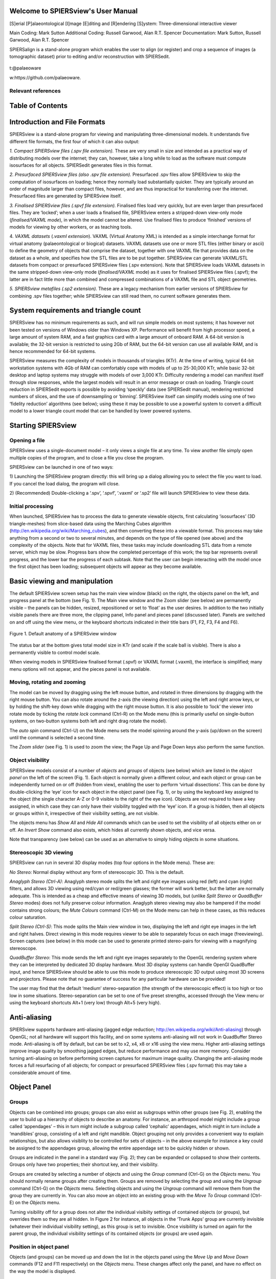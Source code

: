 .. SPIERSview documentation master file, created by
   sphinx-quickstart on Thu Oct  5 14:07:27 2018.
   You can adapt this file completely to your liking, but it should at least
   contain the root `toctree` directive.

Welcome to SPIERSview's User Manual
====================================

[S]erial [P]alaeontological [I]mage [E]diting and [R]endering [S]ystem: Three-dimensional interactive viewer

Main Coding: Mark Sutton
Additional Coding: Russell Garwood, Alan R.T. Spencer
Documentation: Mark Sutton, Russell Garwood, Alan R.T. Spencer

SPIERSalign is a stand-alone program which enables the user to align (or register) and crop a sequence of images (a tomographic dataset) prior to editing and/or reconstruction with SPIERSedit.

.. figure:: _static/palaeoware_logo_square.png
    :align: center

t:@palaeoware

w:https://github.com/palaeoware.

Relevant references
-------------------


Table of Contents
=================


Introduction and File Formats
=============================

SPIERSview is a stand-alone program for viewing and manipulating
three-dimensional models. It understands five different file formats,
the first four of which it can also output:

*1. Compact SPIERSview files (.spv file extension).* These are very
small in size and intended as a practical way of distributing models
over the internet; they can, however, take a long while to load as the
software must compute isosurfaces for all objects. SPIERSedit generates
files in this format.

*2. Presurfaced SPIERSview files (also .spv file extension).*
Presurfaced .spv files allow SPIERSview to skip the computation of
isosurfaces on loading; hence they normally load substantially quicker.
They are typically around an order of magnitude larger than compact
files, however, and are thus impractical for transferring over the
internet. Presurfaced files are generated by SPIERSview itself.

*3. Finalised SPIERSview files (.spvf file extension).* Finalised files
load very quickly, but are even larger than presurfaced files. They are
‘locked’; when a user loads a finalised file, SPIERSview enters a
stripped-down view-only mode (*finalised/VAXML mode*), in which the
model cannot be altered. Use finalised files to produce ‘finished’
versions of models for viewing by other workers, or as teaching tools.

4. *VAXML datasets* (*.vaxml extension*). VAXML (Virtual Anatomy XML) is
intended as a simple interchange format for virtual anatomy
(palaeontological or biogical) datasets. VAXML datasets use one or more
STL files (either binary or ascii) to define the geometry of objects
that comprise the dataset, together with one VAXML file that provides
data on the dataset as a whole, and specifies how the STL files are to
be put together. SPIERSview can generate VAXML/STL datasets from compact
or presurfaced SPIERSview files (.spv extension). Note that SPIERSview
loads VAXML datasets in the same stripped-down view-only mode
(*finalised/VAXML* mode) as it uses for finalised SPIERSview files
(.spvf); the latter are in fact little more than combined and compressed
combinations of a VAXML file and STL object geometries.

*5. SPIERSview metafiles (.sp2 extension).* These are a legacy mechanism
from earlier versions of SPIERSview for combining .spv files together;
while SPIERSview can still read them, no current software generates
them.

System requirements and triangle count
======================================

SPIERSview has no minimum requirements as such, and will run simple
models on most systems; it has however not been tested on versions of
Windows older than Windows XP. Performance will benefit from high
processor speed, a large amount of system RAM, and a fast graphics card
with a large amount of onboard RAM. A 64-bit version is available; the
32-bit version is restricted to using 2Gb of RAM, but the 64-bit version
can use all available RAM, and is hence recommended for 64-bit systems.

SPIERSview measures the complexity of models in thousands of triangles
(KTr). At the time of writing, typical 64-bit workstation systems with
4Gb of RAM can comfortably cope with models of up to 25-30,000 KTr,
while basic 32-bit desktop and laptop systems may struggle with models
of over 3,000 KTr. Difficulty rendering a model can manifest itself
through slow responses, while the largest models will result in an error
message or crash on loading. Triangle count reduction in SPIERSedit
exports is possible by avoiding ‘speckly’ data (see SPIERSedit manual),
rendering restricted numbers of slices, and the use of downsampling or
‘binning’. SPIERSview itself can simplify models using one of two
‘fidelity reduction’ algorithms (see below); using these it may be
possible to use a powerful system to convert a difficult model to a
lower triangle count model that can be handled by lower powered systems.

Starting SPIERSview
===================

Opening a file
--------------

SPIERSview uses a single-document model – it only views a single file at
any time. To view another file simply open multiple copies of the
program, and to close a file you close the program.

SPIERSview can be launched in one of two ways:

1) Launching the SPIERSview program directly: this will bring up a
dialog allowing you to select the file you want to load. If you cancel
the load dialog, the program will close.

2) (Recommended) Double-clicking a ‘.spv’, ‘.spvf’, ‘.vaxml’ or ‘.sp2’
file will launch SPIERSview to view these data.

Initial processing
------------------

When launched, SPIERSview has to process the data to generate viewable
objects, first calculating ‘isosurfaces’ (3D triangle-meshes) from
slice-based data using the Marching Cubes algorithm
(http://en.wikipedia.org/wiki/Marching\_cubes), and then converting
these into a viewable format. This process may take anything from a
second or two to several minutes, and depends on the type of file opened
(see above) and the complexity of the objects. Note that for VAXML
files, these tasks may include downloading STL data from a remote
server, which may be slow. Progress bars show the completed percentage
of this work; the top bar represents overall progress, and the lower bar
the progress of each subtask. Note that the user can begin interacting
with the model once the first object has been loading; subsequent
objects will appear as they become available.

Basic viewing and manipulation
==============================

The default SPIERSview screen setup has the main view window (black) on
the right, the objects panel on the left, and progress panel at the
bottom (see Fig. 1). The Main view window and the Zoom slider (see
below) are permanently visible – the panels can be hidden, resized,
repositioned or set to ‘float’ as the user desires. In addition to the
two initially visible panels there are three more, the clipping panel,
Info panel and pieces panel (discussed later). Panels are switched on
and off using the view menu, or the keyboard shortcuts indicated in
their title bars (F1, F2, F3, F4 and F6).

.. figure:: _static/figure_1.png
    :align: center
	
    Figure 1. Default anatomy of a SPIERSview window

The status bar at the bottom gives total model size in KTr (and scale if
the scale ball is visible). There is also a permanently visible to
control model scale.

When viewing models in SPIERSview finalised format (.spvf) or VAXML
format (.vaxml), the interface is simplified; many menu options will not
appear, and the pieces panel is not available.

Moving, rotating and zooming
----------------------------

The model can be moved by dragging using the left mouse button, and
rotated in three dimensions by dragging with the right mouse button. You
can also rotate around the z-axis (the viewing direction) using the left
and right arrow keys, or by holding the shift-key down while dragging
with the right mouse button. It is also possible to ‘lock’ the viewer
into rotate mode by ticking the *rotate lock* command (Ctrl-R) on the
Mode menu (this is primarily useful on single-button systems, on
two-button systems both left and right drag rotate the model).

The *auto spin* command (Ctrl-U) on the Mode menu sets the model
spinning around the y-axis (up/down on the screen) until the command is
selected a second time.

The *Zoom slider* (see Fig. 1) is used to zoom the view; the Page Up and
Page Down keys also perform the same function.

Object visibility
-----------------

SPIERSview models consist of a number of *objects* and *groups* of
objects (see below) which are listed in the *object panel* on the left
of the screen (Fig. 1). Each object is normally given a different
colour, and each object or group can be independently turned on or off
(hidden from view), enabling the user to perform ‘virtual dissections’.
This can be done by double-clicking the ‘eye’ icon for each object in
the object panel (see Fig. 1), or by using the keyboard key assigned to
the object (the single character A-Z or 0-9 visible to the right of the
eye icon). Objects are not required to have a key assigned, in which
case they can only have their visibility toggled with the ‘eye’ icon. If
a group is hidden, then all objects or groups within it, irrespective of
their visibility setting, are not visible.

The objects menu has *Show All* and *Hide All* commands which can be
used to set the visibility of all objects either on or off. An *Invert
Show* command also exists, which hides all currently shown objects, and
vice versa.

Note that transparency (see below) can be used as an alternative to
simply hiding objects in some situations.

Stereoscopic 3D viewing
-----------------------

SPIERSview can run in several 3D display modes (top four options in the
Mode menu). These are:

*No Stereo:* Normal display without any form of stereoscopic 3D. This is
the default.

*Anaglyph Stereo (Ctrl-A)*: Anaglyph stereo mode splits the left and
right eye images using red (left) and cyan (right) filters, and allows
3D viewing using red/cyan or red/green glasses; the former will work
better, but the latter are normally adequate. This is intended as a
cheap and effective means of viewing 3D models, but (unlike *Split
Stereo* or *QuadBuffer Stereo* modes) does not fully preserve colour
information. Anaglyph stereo viewing may also be hampered if the model
contains strong colours; the *Mute Colours* command (Ctrl-M) on the Mode
menu can help in these cases, as this reduces colour saturation.

*Split Stereo (Ctrl-S)*: This mode splits the Main view window in two,
displaying the left and right eye images in the left and right halves.
Direct viewing in this mode requires viewer to be able to separately
focus on each image (freeviewing). Screen captures (see below) in this
mode can be used to generate printed stereo-pairs for viewing with a
magnifying stereoscope.

*QuadBuffer Stereo*: This mode sends the left and right eye images
separately to the OpenGL rendering system where they can be interpreted
by dedicated 3D display hardware. Most 3D display systems can handle
OpenGl QuadBuffer input, and hence SPIERSview should be able to use this
mode to produce stereoscopic 3D output using most 3D screens and
projectors. Please note that no guarantee of success for any particular
hardware can be provided!

The user may find that the default ‘medium’ stereo-separation (the
strength of the stereoscopic effect) is too high or too low in some
situations. Stereo-separation can be set to one of five preset
strengths, accessed through the View menu or using the keyboard
shortcuts Alt+1 (very low) through Alt+5 (very high).

Anti-aliasing
=============

SPIERSview supports hardware anti-aliasing (jagged edge reduction;
http://en.wikipedia.org/wiki/Anti-aliasing) through OpenGL; not all
hardware will support this facility, and on some systems anti-aliasing
will not work in QuadBuffer Stereo mode. Anti-aliasing is off by
default, but can be set to x2, x4, x8 or x16 using the view menu. Higher
anti-aliasing settings improve image quality by smoothing jagged edges,
but reduce performance and may use more memory. Consider turning
anti-aliasing on before performing screen captures for maximum image
quality. Changing the anti-aliasing mode forces a full resurfacing of
all objects; for compact or presurfaced SPIERSview files (.spv format)
this may take a considerable amount of time.

Object Panel
============

Groups
------

Objects can be combined into groups; groups can also exist as subgroups
within other groups (see Fig. 2), enabling the user to build up a
hierarchy of objects to describe an anatomy. For instance, an arthropod
model might include a group called ‘appendages’ – this in turn might
include a subgroup called ‘cephalic’ appendages, which might in turn
include a ‘mandibles’ group, consisting of a left and right mandible.
Object grouping not only provides a convenient way to explain
relationships, but also allows visiblity to be controlled for sets of
objects – in the above example for instance a key could be assigned to
the appendages group, allowing the entire appendage set to be quickly
hidden or shown.

Groups are indicated in the panel in a standard way (Fig. 2); they can
be expanded or collapsed to show their contents. Groups only have two
properties; their shortcut key, and their visibility.

Groups are created by selecting a number of objects and using the
*Group* command (Ctrl-G) on the *Objects* menu. You should normally
rename groups after creating them. Groups are removed by selecting the
group and using the *Ungroup* command (Ctrl-G) on the *Objects* menu.
Selecting objects and using the *Ungroup* command will remove them from
the group they are currently in. You can also move an object into an
existing group with the *Move To Group* command (Ctrl-E) on the
*Objects* menu.

Turning visibility off for a group does not alter the individual
visibiity settings of contained objects (or groups), but overrides them
so they are all hidden. In Figure 2 for instance, all objects in the
‘Trunk Apps’ group are currently invisible (whatever their individual
visibility setting), as this group is set to invisible. Once visibililty
is turned on again for the parent group, the individual visibility
settings of its contained objects (or groups) are used again.

Position in object panel
------------------------

Objects (and groups) can be moved up and down the list in the objects
panel using the *Move Up* and *Move Down* commands (F12 and F11
respectively) on the *Objects* menu. These changes affect only the
panel, and have no effect on the way the model is displayed.

Object properties
-----------------

Objects listed in the object panel have seven properties detailed in
columns to the right of the name (see Fig. 2; not all columns are
visible at default panel size). The name (1:sup:`st` column), visibility
(2:sup:`nd` column), shortcut key (3:sup:`rd` column) and display colour
(4:sup:`th` column) are all modified simply by double-clicking. The
properties in the right hand four columns (Fidelity, Transparency,
Island Reduction and Smoothing) are set using commands on the object
menu. Of these, only transparency is available in *Finalised/VAXML* mode

Advanced Object properties
==========================

*Fidelity*
----------

SPIERSview can reduce the number of triangles in an object (referred to
as its fidelity) using one of two algorithms (see below). Reducing
triangle-count enables objects to display effectively on lower-powered
systems, and may also help when exporting geometries to other software.
Fidelity reduction is, however, computationally expensive, ‘lossy’
(resultant geometries will not be exactly the same as the original), and
may require a large amount of system memory to perform successfully. To
change fidelity select the objects to be affected, and use the ‘\ *Set
Fidelity’* command in the *Objects* menu to enter a new value – a
fidelity of 100% represents the original triangle count (no fidelity
reduction). Objects will then need to be resurfaced (see below).

By default fidelity-reduction uses a relatively fast and ‘safe’
algorithm that is normally only able to reduce fidelity by up to 50% -
settings lower than this will not always result in smaller models.
Alternatively, a ‘Quadric’ fidelity-reduction algorithm is available,
selected by ticking the so-named menu item in the Objects menu. This
alternative algorithm is slower and more memory hungry (it may fail and
crash for some very complex objects on systems with limited memory), but
normally produces better results, especially at low fidelities.

Fidelity reduction is not available in Finalised/VAXML mode.

Fidelity reduction is performed before Island Removal or Smoothing

*Transparency*
--------------

SPIERSview can display objects in a translucent form; transparency is by
default off, but can be set to one of four preset levels by selecting
object(s) and using the *Transparency* commands in the *Objects* menu or
their keyboard shortcuts (Ctrl-1 is ‘transparency off’, ctrl-2 through
ctrl-5 are increasingly high levels of translucency).

Changes to transparency do *not* require objects to be resurfaced (see
below).

*Island Removal*
----------------

SPIERSview provides a filter to remove ‘islands’ from data – islands are
groups of triangles not connected with the main object, which often
represent noise. Island removal level is set using the *Island removal*
commands on the Objects menu. It can either be off (the default), ‘all’
(where all islands of triangles not connected to the largest object are
removed), or one of four intermediate settings where increasingly large
islands are removed. Island removal can be slow and memory hungry; it
may fail for some very complex objects on systems with limited memory.
Note that the remove ‘all’ option is usually faster and less demanding
on the system than the intermediate options. Objects will need to be
resurfaced (see below) after changes are made to Island Removal settings
for these to appear.

Island removal is performed after fidelity reduction but before
smoothing.

*Smoothing*
-----------

Isosurfaces created by SPIERSview from slice-based (tomographic) data
may be rather ‘blocky’. A smoothing filter can be applied to smooth out
blockiness artefacts and other fine-scale noise, providing what is
hopefully a better approximation to original biological surfaces;
excessive smoothing can, however, modify the geometry in unhelpful ways,
and hence it should always be used with care. Smoothing is off for all
objects by default. The degree applied is set using the *Smoothing*
commands on the *Objects* menu. Seven levels, from ‘off’ to ‘strongest’
are available; the stronger the smoothing the slower the process will
be.

Smoothing is performed after both fidelity reduction and island removal.

*Resurfacing*
-------------

Changes to smoothing, island removal or fidelity can be time consuming,
and are hence not applied immediately. To manually apply changes and
force recalculation of objects with new settings, use the *Resurface
Now* command on the *View* menu (F5). This approach is used to save
time; resurfacing can be slow, and typically a user will want to change
several settings before triggering a resurface. Alternatively, an
*Auto-Resurface* mode is provided (*Mode* Menu, Shift-F5), turned off by
default; with this mode enabled resurfacing is triggered after every
change to smoothing, island removal or fidelity.

.. figure:: _static/figure_2.png
    :align: center
	
    Figure 2. Objects and Pieces panels.

Manipulating objects independently
==================================

Normally SPIERSview keeps objects in the same relative position.
Occasionally, there certain objects need to be shifted, rotated and
scaled independently. This facility, which is turned on or off using the
*Reposition Selected* command under the *Mode* menu, is especially
useful in conjunction with multi-piece datasets (see below).

With this mode selected, all rotates and shifts made using the mouse or
menu commands affect only the objects currently selected in the object
panel, as do any scale changes (see below).

*Reposition Selected* mode is not available when SPIERSview is running
in *Finalised/VAXML* mode.

Multi-piece datasets
====================

SPIERSview can combine two or more ‘.spv’ format files (both compact and
presurfaces varieties) into a single multi-piece model; this facility is
useful for combining parts of an object initially reconstructed as
multiple SPIERSedit datasets (e.g. part and counterpart of a fossil).
Each ‘.spv’ file incorporated is known as a *piece*. The *Pieces panel*
(see Fig. 2) shows all the pieces making up the currently open file – if
no extra pieces have been imported, there will be only one such piece.

Items in the pieces panel by default have the filename imported – they
can be renamed (by double clicking) to provide a more helpful name.

New pieces can be imported into SPIERSview using the *Import piece*
command on the *SPIERSview* menu. These must be ‘.spv’ files, and must
be files saved by SPIERSview itself – files exported by SPIERSedit
cannot be imported directly (to get around this restriction simply load
any such file into SPIERSview, then save it again). Pieces can be
removed by selecting them in the Pieces panel and using the *Remove
Piece* command on the *SPIERSview* menu. They can also be replaced with
new versions using the *Replace Piece* command on the *SPIERSview* menu;
this preserves any re-positioning, grouping of objects, etc performed on
the piece being replaced, so is useful to re-import updated files from a
SPIERSedit dataset.

Objects from *all* pieces are shown in the objects panel. On import, the
objects from a new piece will appear at the bottom, but they can be
grouped with objects from other pieces, and/or moved up and down the
list at will.

When new pieces are imported they will not typically be correctly
positioned relative to one-another. To manually reposition, the user
should use the *Reposition Selected* mode described above. To assist
with this, selecting a piece in the pieces panel automatically selects
all the objects in the piece in the Object panel, ensuring that the
correct objects are moved.

Legacy ‘.sp2’ files (see above) are opened by SPIERSview as multi-piece
files.

Clipping panel
==============

SPIERSview provides a simple system for performing limited virtual
sectioning, using the *Clipping panel* (see Fig. 3). All models are
‘clipped’ front and back by two notional invisible planes, perpendicular
to the viewing direction – objects in front of the front plane or behind
the back plane are not shown. The front plane is by default very close
to the viewing position, and the rear plane a long way away. The *Start
slider* on the clipping panel controls how far from the viewer the front
plane is – moving the slider upwards moves the plane away from the
viewer; at some point it will be seen to intersect the model, removing
anatomy from the front. The depth slider controls how far beyond the
front plane the back plane is. Moving this slider downwards decreases
the depth of the visible region between the planes – bringing it to very
near the bottom (as in Fig. 3) produces a thin slice through the
specimen. The zoom slider works in the same manner as a non-clipped
model.

.. figure:: _static/figure_3.png
    :align: center
	
    Figure 3. Info and Clipping panels
	
	
Clipping is a view-only feature – it does not affect how models are
exported.

Info panel
==========

SPIERSview allows models to be supplemented by textual metadata, viewed
and input through the *Info panel* (see Fig. 3). This data is broken
into the following headings: *Title* (A title for the model – this will
appear in the title bar of the SPIERSview window)\ *, Classification,
Authors* (intended as authors of this model)\ *, References* (either to
papers or URLs to web resources)\ *, Specimen* (Specimen numbers
etc)\ *, Provenance* (where specimen is from, including geological age
if applicable) and *Comments* (for miscellaneous notes not falling into
above categories). Each of these categories can have none, one or more
textual notes contained within it, the exception being Title which can
have at most one. Classification also differs in that items consist of
two parts, a rank (e.g. Genus) and a name (e.g. *Homo*), which are input
separately.

The upper portion of the Info panel is known as the *Info items* window.
It lists these categories, and any that contain data, these are listed
subsidiary to the category as items (you will need to expand the
category to view them). To view the data in a category simply select it:
all items will then be displayed in order in the lower *Info detail*
window of the panel.

Items can be added by double-clicking on the category heading in the
*Info items* window, deleted by selecting the item in *Info items* then
using the delete key, or edited by double-clicking on the item itself.
Attempting to delete a category will delete all items within it, but
will not remove the category heading.

Saving and exporting
====================

SPIERSview compact and presurfaced files (.spv)
-----------------------------------------------

When viewing an ‘spv’ format file, the *Save Changes* command (Ctrl-V)
on the *SPIERSview* menu will save the file in whatever format (compact
or presurfaced) it was opened in. SPIERSview will also ask if you want
to save changes before exiting; this also will use the format the file
was opened in. *Save Compact As...* and *Save Presurfaced As...*
commands are also provided in the *SPIERSview* menu– these force the
file to save in whichever of these two formats you specify, and can
hence be used to convert between the two.

SPIERSview finalised files (.spvf)
----------------------------------

The *Export Finalised...* command on the *SPIERSview* menu saves a copy
of the current ‘.spv’ file in Finalised format (see above), for
view-only rapid loading. As the finalised format is internally
implemented using VAXML, a few restrictions apply and are checked at
save-time. The most significant of these is that all groups must have
unique names; if this is not true you will receive a warning, and the
file will not be written.

If the *Export Hidden Objects* item on the *SPIERSview* menu is ticked,
all objects are exported. If it is not ticked, the visibility of each
object is used to determine whether or not it is exported. Note that
this is simply the presence of absence of the ‘eye’ icon next to the
object in the Objects panel; an object might be set to visible (and
hence be exported) but not appear onscreen in SPIERSview because the
group it belongs to is hidden.

Groups are always exported, whether hidden or not.

VAXML/STL datasets
------------------

The *Export VAXML/STL...* command on the *SPIERSview* menu exports the
current ‘.spv’ file as a VAXML file, plus associated STL files. One STL
file is created per object, and these are placed in a subdirectory
called <filename>\_stl where <filename> is the supplied name for the
VAXML file. There is no option to export STL files without also creating
a VAXML file (although the latter can of course be manually deleted if
it is not required).

The *Export Hidden Objects* item on the *SPIERSview* menu works in the
same way as for SPIERSview finalised files.

DXF files
---------

The *Export DXF...* command on the *SPIERSview* menu exports the current
‘.spv’ file as a DXF triangle mesh. Objects are exported with their
correct names, but neither groups nor colours are preserved.

The *Export Hidden Objects* item on the *SPIERSview* menu works in the
same way as for SPIERSview finalised files.

Screen Capture
--------------

The *Screen Capture...* command on the *SPIERSview* menu exports the
current Main view windows as either a JPEG (.jpg), Windows Bitmap
(.bmp), Portable Network Graphic (.png) or Tagged Image File Format
(.tiff) file. The exact image visible (at the resolution visible) is
used – for best quality remove all panels and maximise the SPIERSview
window to obtain a large view window, and use Anti-aliasing (see above).

Scale 
======

Scale Ball System
-----------------

Visualising scale can be difficult on perspective-based 3D rendering
systems, as object scale decreases with distance from the viewing
position. SPIERSview uses the concept of a ‘scale ball’ to provide a
simple yet practical measurement / scale system. A ‘scale ball’ is
simply a sphere of known diameter hovering in space; a sphere is used to
ensure that the measurement is the same in all directions. By default,
SPIERSview’s scale ball stays in the middle of the screen; the object
under study can then be moved so that it intersects the ball, allowing
measurement.

The scale ball is shown or hidden using the *Show Scale Ball* command on
the *Scale* menu. Menu commands exist here also to set the ball to any
desired size (in mm) and to change its colour. If the user prefers to
move the scale ball rather than (or as well as) the model, the
*Reposition Scale Ball* command on the *Scale* menu can be used. With
this option ticked, mouse movements move the scale ball rather than the
model, the *Increase* *Size* and *Decrease Size* menu commands (see
below) affect the ball rather than the model, and the *Rescale By...*
menu command can also be used to rescale the ball by a certain
percentage. Use the *Reset Ball to Centre* menu command to reposition
the ball at the centre of the screen.

For files imported from SPIERSedit the internal scale should
automatically be correct, assuming the pixels / mm and slices / mm
values were set correctly at export time. If, however, the scale is not
correct, the entire model should be rescaled (see below) to match the
scale ball.

Rescaling objects
-----------------

The *Scale* menu has four commands that can be used to change the scale
of either the whole model (relative to the scale ball) or, if
*Reposition Selected* is ticked in the *Mode* menu, individual objects
(relative to each other and the scale ball). These commands are
*Increase* *Size* (+), *Decrease Size* (-), *Rescale By...*, and *Reset
Size*. The first two increase or decrease the size by a small increment.
*Rescale By...* allows resizes of arbitrary amounts, input as a decimal
factor (e.g. 0.5 is half size, 2.5 is 2 and a half times bigger, etc).
Reset size undoes any scale changes.

Update system
=============

SPIERSview incorporates an auto-updating system (as do the other two
SPIERS applications). If connected to the internet, it will check for
updates every time it is run. If it finds an update it will give you the
option of downloading and installing it. Agreeing to this will close
SPIERSview once the updater has been downloaded.

Appendix – VTK Usage
====================

Introduction
------------

VTK (the Visualisation Toolkit; http://www.vtk.org/) is a an
open-source, freely available software system for 3D computer graphics,
image processing and visualisation. SPIERSview makes use of VTK version
5.4 for some data-processing purposes (although not for visualisation,
which uses custom code to increase speed and memory efficiency). Certain
VTK classes used are documented here, where knowing details of
algorithms used may help a user understand exactly what SPIERSview is
doing with their data. Interested users are referred to the VTK
documentation to interpret the notes below.

Fidelity Reduction
------------------

SPIERSview default ‘fast and safe’ fidelity reduction uses the
*vtkDecimatePro* filter. *AccumulateError* is set to ‘off’,
*PreserveTopology* is set to on; no other settings are changed from
defaults.

SPIERSview ‘Quadric’ fidelity reduction uses the *vtkQuadricDecimation*
filter. No settings are changed from defaults.

Island Removal
--------------

Island removal uses the *vtkPolyDataConnectivityFilter* class.
*ColorRegions* is set to off; no other settings are changed from
defaults. ‘All’ mode uses *SetExtractionModeToLargestRegion*; otherwise
the filter is run in *SetExtractionModeToAllRegions* mode. Tiny, Small,
Medium and Large settings remove regions of up to 20, 100, 600 and 4000
triangles in size respectively.

Smoothing
---------

Smoothing uses multiple passes of the *vtkWindowedSincPolyDataFilter*
filter. *FeatureEdgeSmoothing*, *BoundarySmoothing*,
*GenerateErrorScalars* and *GenerateErrorVectors* are set to off, and
PassBand is set to 0.05. Very Weak, Weak, Medium, Strongish, Strong, and
Strongest settings use 5, 10, 20, 40, 60, and 100 iterations
respectively.

STL reader
----------

SPIERSview uses the *vtkSTLreader* class to import STL triangle meshes
during VAXML import; its restrictions and capabilities are thus those of
this VTK class.
